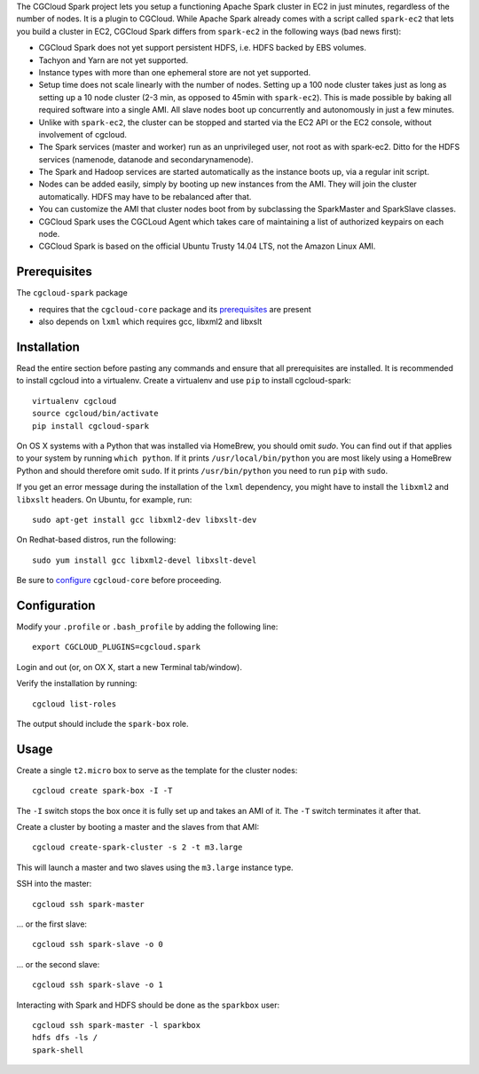The CGCloud Spark project lets you setup a functioning Apache Spark cluster in
EC2 in just minutes, regardless of the number of nodes. It is a plugin to
CGCloud. While Apache Spark already comes with a script called ``spark-ec2``
that lets you build a cluster in EC2, CGCloud Spark differs from ``spark-ec2``
in the following ways (bad news first):

* CGCloud Spark does not yet support persistent HDFS, i.e. HDFS backed by EBS
  volumes.

* Tachyon and Yarn are not yet supported.

* Instance types with more than one ephemeral store are not yet supported.

* Setup time does not scale linearly with the number of nodes. Setting up a 100
  node cluster takes just as long as setting up a 10 node cluster (2-3 min, as
  opposed to 45min with ``spark-ec2``). This is made possible by baking all
  required software into a single AMI. All slave nodes boot up concurrently and
  autonomously in just a few minutes.
  
* Unlike with ``spark-ec2``, the cluster can be stopped and started via the EC2
  API or the EC2 console, without involvement of cgcloud.

* The Spark services (master and worker) run as an unprivileged user, not root
  as with spark-ec2. Ditto for the HDFS services (namenode, datanode and
  secondarynamenode).

* The Spark and Hadoop services are started automatically as the instance boots
  up, via a regular init script.

* Nodes can be added easily, simply by booting up new instances from the AMI.
  They will join the cluster automatically. HDFS may have to be rebalanced
  after that.

* You can customize the AMI that cluster nodes boot from by subclassing the
  SparkMaster and SparkSlave classes.

* CGCloud Spark uses the CGCLoud Agent which takes care of maintaining a list
  of authorized keypairs on each node.

* CGCloud Spark is based on the official Ubuntu Trusty 14.04 LTS, not the
  Amazon Linux AMI.


Prerequisites
=============

The ``cgcloud-spark`` package 

* requires that the ``cgcloud-core`` package and its prerequisites_ are present

* also depends on ``lxml`` which requires gcc, libxml2 and libxslt

.. _prerequisites: ../core#prerequisites


Installation
============

Read the entire section before pasting any commands and ensure that all
prerequisites are installed. It is recommended to install cgcloud into a
virtualenv. Create a virtualenv and use ``pip`` to install
cgcloud-spark::

   virtualenv cgcloud
   source cgcloud/bin/activate
   pip install cgcloud-spark

On OS X systems with a Python that was installed via HomeBrew, you should omit
`sudo`. You can find out if that applies to your system by running ``which
python``. If it prints ``/usr/local/bin/python`` you are most likely using a
HomeBrew Python and should therefore omit ``sudo``. If it prints
``/usr/bin/python`` you need to run ``pip`` with ``sudo``.

If you get an error message during the installation of the ``lxml`` dependency,
you might have to install the ``libxml2`` and ``libxslt`` headers. On Ubuntu,
for example, run::

   sudo apt-get install gcc libxml2-dev libxslt-dev
   
On Redhat-based distros, run the following::

   sudo yum install gcc libxml2-devel libxslt-devel
   
Be sure to configure_ ``cgcloud-core`` before proceeding.

Configuration
=============

Modify your ``.profile`` or ``.bash_profile`` by adding the following line::

   export CGCLOUD_PLUGINS=cgcloud.spark

Login and out (or, on OX X, start a new Terminal tab/window).

Verify the installation by running::

   cgcloud list-roles

The output should include the ``spark-box`` role.

.. _configure: https://github.com/BD2KGenomics/cgcloud-core#configuration

Usage
=====

Create a single ``t2.micro`` box to serve as the template for the cluster
nodes::

   cgcloud create spark-box -I -T

The ``-I`` switch stops the box once it is fully set up and takes an AMI of it.
The ``-T`` switch terminates it after that.

Create a cluster by booting a master and the slaves from that AMI::

   cgcloud create-spark-cluster -s 2 -t m3.large
   
This will launch a master and two slaves using the ``m3.large`` instance type.

SSH into the master::

   cgcloud ssh spark-master
   
... or the first slave::

   cgcloud ssh spark-slave -o 0
   
... or the second slave::

   cgcloud ssh spark-slave -o 1

Interacting with Spark and HDFS should be done as the ``sparkbox`` user::

   cgcloud ssh spark-master -l sparkbox
   hdfs dfs -ls /
   spark-shell

